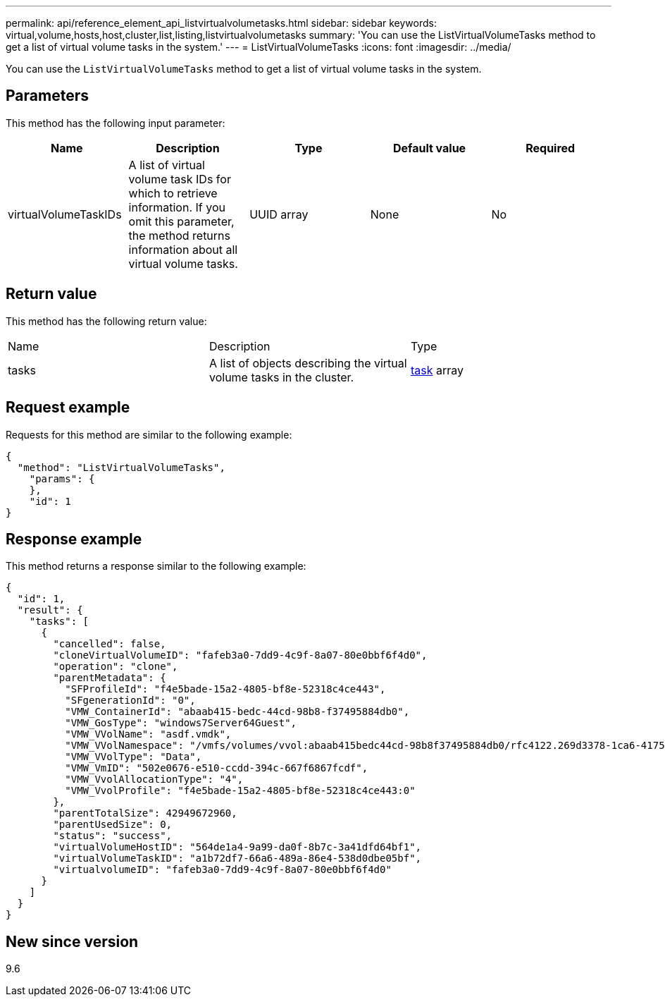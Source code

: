 ---
permalink: api/reference_element_api_listvirtualvolumetasks.html
sidebar: sidebar
keywords: virtual,volume,hosts,host,cluster,list,listing,listvirtualvolumetasks
summary: 'You can use the ListVirtualVolumeTasks method to get a list of virtual volume tasks in the system.'
---
= ListVirtualVolumeTasks
:icons: font
:imagesdir: ../media/

[.lead]
You can use the `ListVirtualVolumeTasks` method to get a list of virtual volume tasks in the system.

== Parameters

This method has the following input parameter:

[options="header"]
|===
|Name |Description |Type |Default value |Required
a|
virtualVolumeTaskIDs
a|
A list of virtual volume task IDs for which to retrieve information. If you omit this parameter, the method returns information about all virtual volume tasks.
a|
UUID array
a|
None
a|
No
|===

== Return value

This method has the following return value:

|===
|Name |Description |Type
a|
tasks
a|
A list of objects describing the virtual volume tasks in the cluster.
a|
xref:reference_element_api_task_virtual_volumes.adoc[task] array
|===

== Request example

Requests for this method are similar to the following example:

----
{
  "method": "ListVirtualVolumeTasks",
    "params": {
    },
    "id": 1
}
----

== Response example

This method returns a response similar to the following example:

----
{
  "id": 1,
  "result": {
    "tasks": [
      {
        "cancelled": false,
        "cloneVirtualVolumeID": "fafeb3a0-7dd9-4c9f-8a07-80e0bbf6f4d0",
        "operation": "clone",
        "parentMetadata": {
          "SFProfileId": "f4e5bade-15a2-4805-bf8e-52318c4ce443",
          "SFgenerationId": "0",
          "VMW_ContainerId": "abaab415-bedc-44cd-98b8-f37495884db0",
          "VMW_GosType": "windows7Server64Guest",
          "VMW_VVolName": "asdf.vmdk",
          "VMW_VVolNamespace": "/vmfs/volumes/vvol:abaab415bedc44cd-98b8f37495884db0/rfc4122.269d3378-1ca6-4175-a18f-6d4839e5c746",
          "VMW_VVolType": "Data",
          "VMW_VmID": "502e0676-e510-ccdd-394c-667f6867fcdf",
          "VMW_VvolAllocationType": "4",
          "VMW_VvolProfile": "f4e5bade-15a2-4805-bf8e-52318c4ce443:0"
        },
        "parentTotalSize": 42949672960,
        "parentUsedSize": 0,
        "status": "success",
        "virtualVolumeHostID": "564de1a4-9a99-da0f-8b7c-3a41dfd64bf1",
        "virtualVolumeTaskID": "a1b72df7-66a6-489a-86e4-538d0dbe05bf",
        "virtualvolumeID": "fafeb3a0-7dd9-4c9f-8a07-80e0bbf6f4d0"
      }
    ]
  }
}
----

== New since version

9.6
